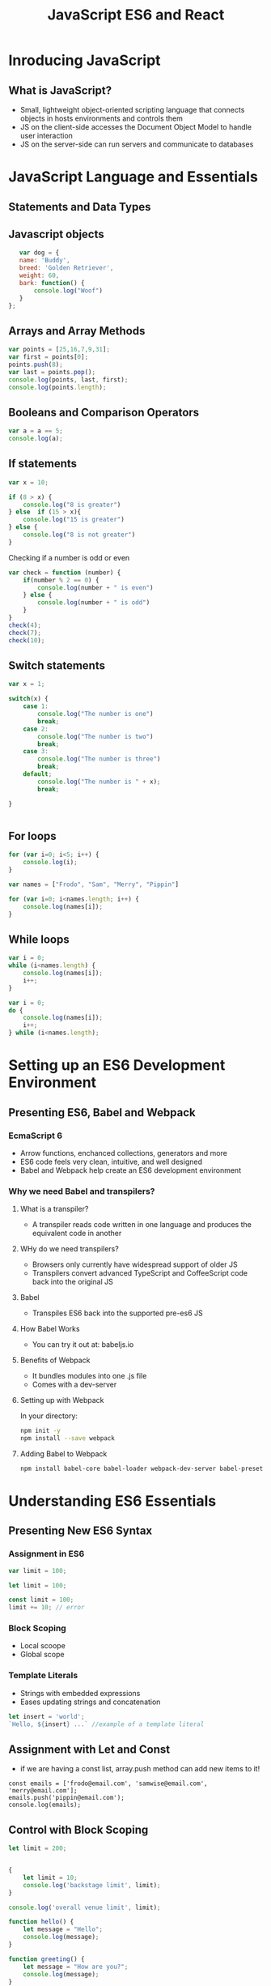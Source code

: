 # -*- Mode: org -*- 

#+TITLE: JavaScript ES6 and React

* Inroducing JavaScript
** What is JavaScript?
   - Small, lightweight object-oriented scripting language that connects objects in hosts environments and controls them
   - JS on the client-side accesses the Document Object Model to handle user interaction
   - JS on the server-side can run servers and communicate to databases

* JavaScript Language and Essentials
** Statements and Data Types
** Javascript objects
#+BEGIN_SRC js
    var dog = {
    name: 'Buddy',
    breed: 'Golden Retriever',
    weight: 60,
    bark: function() {
        console.log("Woof")
    }
 };
#+END_SRC

** Arrays and Array Methods
#+BEGIN_SRC js
  var points = [25,16,7,9,31];
  var first = points[0];
  points.push(8);
  var last = points.pop();
  console.log(points, last, first);
  console.log(points.length);
#+END_SRC 

** Booleans and Comparison Operators
#+BEGIN_SRC js
  var a = a == 5;
  console.log(a);
#+END_SRC

** If statements
#+BEGIN_SRC js
var x = 10;

if (8 > x) {
	console.log("8 is greater")
} else  if (15 > x){
	console.log("15 is greater")
} else {
	console.log("8 is not greater")
}
#+END_SRC
Checking if a number is odd or even
#+BEGIN_SRC js
var check = function (number) {
	if(number % 2 == 0) {
		console.log(number + " is even")
	} else {
		console.log(number + " is odd")
	}
}
check(4);
check(7);
check(10);
#+END_SRC

** Switch statements
#+BEGIN_SRC js
var x = 1;

switch(x) {
	case 1:
		console.log("The number is one")
		break;
	case 2:
		console.log("The number is two")
		break;
	case 3:
		console.log("The number is three")
		break;
	default;
		console.log("The number is " + x);
		break;

}
#+END_SRC


#+BEGIN_SRC js

#+END_SRC

** For loops
#+BEGIN_SRC js
for (var i=0; i<5; i++) {
	console.log(i);
}
#+END_SRC   


#+BEGIN_SRC js
var names = ["Frodo", "Sam", "Merry", "Pippin"]

for (var i=0; i<names.length; i++) {
	console.log(names[i]);
}
#+END_SRC
** While loops
#+BEGIN_SRC js
var i = 0;
while (i<names.length) {
	console.log(names[i]);
	i++;
}
#+END_SRC
#+BEGIN_SRC js
var i = 0;
do {
	console.log(names[i]);
	i++;
} while (i<names.length);
#+END_SRC
* Setting up an ES6 Development Environment
** Presenting ES6, Babel and Webpack
*** EcmaScript 6
    - Arrow functions, enchanced collections, generators and more
    - ES6 code feels very clean, intuitive, and well designed
    - Babel and Webpack help create an ES6 development environment
*** Why we need Babel and transpilers?
**** What is a transpiler?
    - A transpiler reads code written in one language and produces the equivalent code in another
**** WHy do we need transpilers?
    - Browsers only currently have widespread support of older JS
    - Transpilers convert advanced TypeScript and CoffeeScript code back into the original JS
**** Babel
    - Transpiles ES6 back into the supported pre-es6 JS
**** How Babel Works
    - You can try it out at: babeljs.io
**** Benefits of Webpack
    - It bundles modules into one .js file
    - Comes with a dev-server
**** Setting up with Webpack
In your directory:
#+BEGIN_SRC sh
npm init -y
npm install --save webpack
#+END_SRC 

**** Adding Babel to Webpack
#+BEGIN_SRC sh
npm install babel-core babel-loader webpack-dev-server babel-preset-es2015 babel-polyfill --save-dev
#+END_SRC 
* Understanding ES6 Essentials
** Presenting New ES6 Syntax
*** Assignment in ES6
#+BEGIN_SRC js
  var limit = 100;

  let limit = 100;

  const limit = 100;
  limit += 10; // error
#+END_SRC
*** Block Scoping
  - Local scoope
  - Global scope
*** Template Literals
  - Strings with embedded expressions
  - Eases updating strings and concatenation
#+BEGIN_SRC js 
  let insert = 'world';
  `Hello, ${insert} ...` //example of a template literal 
#+END_SRC
** Assignment with Let and Const
  - if we are having a const list, array.push method can add new items to it!
#+BEGIN_SRC
const emails = ['frodo@email.com', 'samwise@email.com', 'merry@email.com'];
emails.push('pippin@email.com');
console.log(emails);
#+END_SRC
** Control with Block Scoping
#+BEGIN_SRC js
let limit = 200;


{
	let limit = 10;
	console.log('backstage limit', limit);
}

console.log('overall venue limit', limit);
#+END_SRC

#+BEGIN_SRC js
function hello() {
	let message = "Hello";
	console.log(message);
}

function greeting() {
	let message = "How are you?";
	console.log(message);
}

hello();
greeting();
#+END_SRC
** Template Literals
#+BEGIN_SRC js :exports both
let a = `good`;
let greeting = `${a} morning`;
console.log(greeting);
#+END_SRC
** Operating and Destructing Prewiev
   - Spread Operator
   - Rest Parameters
   - Destruction Assignment simplifies extracting data on arrays and objects into distinct variables

Spread Operator
#+BEGIN_SRC js
let a = [20, 30, 40];
let b = [10, ...a, 50]; //spread operator
console.log(b);
#+END_SRC

#+BEGIN_SRC js
let a = ['Dana', 'Erik', 'Frank'];
let b = ['Alice', 'Bob', 'Carl', ...a];
console.log(b);
#+END_SRC

Rest Parameters
#+BEGIN_SRC js
function collect (...a) {
console.log(a);
}
collect(1, 2, 3, 4, 5);
collect(3, 6, 9, 12, 15)
#+END_SRC

Deconstructing Arrays
#+BEGIN_SRC js
//old way
let z = [4, 5, 6];
let four = z[0];
let five = z[1];
console.log(four, five);

//new way
let z = [4, 5, 6];
let [four, five] = z;
console.log(four, five);

let animals = ["Simba", "Zazu", "Ed"];
let [lion, bird] = animals;
console.log(lion, bird);
#+END_SRC

Deconstructing Objects
#+BEGIN_SRC js
//old way
let king = { name: 'Mufasa', kids: 1};
let name = king.name;
let kids = king.kids;
console.log(name, kids);

// new way
let king = { name: 'Mufasa', kids: 1};
let {name, kids} = king;
console.log(name, kids);

let son = { name: 'Simba', parents: 2};
let name, parents;
({ name, parents } = son);
console.log(name, parents);
#+END_SRC
** Methods and Modules
*** Arrow Functions
  - arrow functions are anonymous

#+BEGIN_SRC js
setTimeout(() => {
	console.log("Wohooo");
}, 3000);

let cheer = () => {
	console.log("Wohooo");
}

cheer();
#+END_SRC
*** Helper methods
**** Map method
  - the map method creates new arrays by calling a function on individual elements in an original array
#+BEGIN_SRC js
let values = [20, 30, 40];

let double = (n) => {
	return n*2;
}

let doubled = values.map(double);
console.log(doubled);

// shortened
let values = [20, 30, 40];

let doubled = values.map((n) => {
	return n*2;
});
console.log(doubled);

// even shorter
let values = [20, 30, 40];

let doubled = values.map((n) => n*2);
console.log(doubled);
#+END_SRC

**** Filter method  
- the filter method creates new arrays based on an original array and a certain test on each of its element
#+BEGIN_SRC js
let points = [7, 16, 21, 4, 3, 22, 5];
let highScores = points.filter((n) => {
	return n > 15;
})

console.log(highScores);

//shorter 
let points = [7, 16, 21, 4, 3, 22, 5];
let highScores = points.filter((n) => n > 15)

console.log(highScores);
#+END_src

*** Modules
  - split code into unique files based on relevant data
  - handled in ES6 via the export and import keywords
*** Function expression
  - anonymous function expression - no name assigned
  #+BEGIN_SRC js
  setTimeout(function () {
	console.log("Wohooo");
}, 3000);
  #+END_SRC
** Presenting Additional ES6 Built-in methods
*** String Manipulation and Number Checking
**** String Helper methods - String.repeat()
   - returns a new string of concatenated copies
#+BEGIN_SRC js
let b = "wooh" + "oo".repeat(50);
console.log(b);

let b = `woo${"oo".repeat(50)}`;
console.log(b);
#+END_SRC
**** Searching
   - with ~startsWith~, ~endsWith~, ~includes~, and more...
#+BEGIN_SRC js
console.log("butterfly".startsWith("butter"));
console.log("fly".endsWith("fly"));
console.log("butterfly".includes("tt"));
#+END_SRC
**** Number checking 
   - for type and safety
#+BEGIN_SRC js
// isFinite method
const addToCart = (item, number) => {
	return Number.isFinite(number);
}

console.log(addToCart('shirt', 5));

// isSafeInteger method
const addToCart = (item, number) => {
	return Number.isSafeInteger(number);
}

console.log(addToCart('shirt', Math.pow(2, 54)));

#+END_SRC
*** Modules
fellowship.js
#+BEGIN_SRC js
const fellowship = ['Frodo', 'Samwise', 'Gandalf'];
const total = fellowship.length;

export { fellowship, total };
#+END_SRC

index.js
#+BEGIN_SRC js
import { fellowship, total } from './fellowship';
console.log(fellowship, total);
#+END_SRC

math.js
#+BEGIN_SRC js
const add = (a, b) => {
	return a+b;
}

const multiply = (a, b) => {
	return a*b;
}

export {add, multiply};
export default multiply;
#+END_SRC

index.js
#+BEGIN_SRC js
import { add } from './math';
import multiply from './math';
console.log(add(5, 15 ));
console.log(multiply(5,10));
#+END_SRC
* Classes and Prototypes
** Presenting Classes
  - Relate to each oter through inheritence
  - Defined with the class keyword and uses a constructor
  - The extends keyword creates child classes
#+BEGIN_SRC js
class Animal {
	constructor(name, height) {
		this.name = name;
		this.height = height;
	}
	hello() {
		console.log(`Hi! I'm ${this.name} from the Animal kingdom`);
	}
}

let king = new Animal("Mufasa", 4.5);
console.log(king)
king.hello();
#+END_SRC
** Inheriting Classes
animal.js
#+BEGIN_SRC js
class Animal {
	constructor(name, height) {
		this.name = name;
		this.height = height;
	}
	hello() {
		console.log(`Hi! I'm ${this.name} from the Animal kingdom`);
	}
}

export default Animal;
#+END_SRC

index.js
#+BEGIN_SRC js
import Animal from './Animal';

class Lion extends Animal {
	constructor(name, height, color) {
		super(name, height);
		this.color = color;
	}
	hello() {
		console.log(`Hi, I'm ${this.name} from Pride rock!`)
	}
}

let son = new Lion("Simba", 2, "golden");
son.hello();


#+END_SRC
** Static Methods
#+BEGIN_SRC js
class Calculator {
	static multiply(a, b) {
		return a*b;
	}
	static add(a, b) {
		return a+b;
	}
}

let a = Calculator.multiply(5, 7);
console.log(a);
let b = Calculator.add(5, 7);
console.log(b);
#+END_SRC
** Differences Between Classes & Prototypes
  - Objects or classes hold relevant data that interact with each other
  - Major languages support OOP
  - JavaScript supports a prototypal inheritance model
*** JavaScript Prototypes
  - Classes are extractions on top of JavaScript prototypes
  - A prototype reveals an object's parent
  - All objects - Arrays, Dates, etc. - have a prototype
#+BEGIN_SRC js
function Wizzard(name, house, pet) {
	this.name = name;
	this.house = house;
	this.pet = pet;

	this.greet = () => `I'm from ${this.name} from ${this.house}`
}

Wizzard.prototype.pet_name;

Wizzard.prototype.info = function() {
	return `I have a ${this.pet} named ${this.pet_name}`
}

let harry = new Wizzard("Harry Potter", "Gryffindor", "Owl");
harry.pet_name = "Hedwig";
console.log(harry.info());
#+END_SRC
* Data Structures in ES6
** Presenting Data Structures
*** The Set
  - The set stores unique values
  - Sets prove advantageous in storing no duplicates
#+BEGIN_SRC js
let a = new Set();
a.add(5);
a.add(43);
a.add("Wohoo");
a.add({x: 50, y: 200});
console.log(a);
// size of the set
console.log(a.size);
// does it have a specific value?
console.log(a.has(5));
#+END_SRC

Iterating over the elements
#+BEGIN_SRC js
let numbers = [5, 7, 8, 13, 17];
let numSet = new Set(numbers);
console.log(numSet);

for (let element of numSet.values()) {
	console.log(element);
}
#+END_SRC

Char-set example
#+BEGIN_SRC js
let chars = 'asljasdfhakghadskhsdnxbkhakefnsdnaldkjsnkja';
let chars_arr = chars.split("");
let chars_set = new Set(chars_arr);
console.log(chars_set);
#+END_SRC
*** Maps
  - Maps have keys and values
  - Maps share much similarity to objects
  - But maps beat objects with superior keys and the size property

#+BEGIN_SRC js
let a = new Map();
let key_1 = "string key";
let key_2 = { a: 'key' };
let key_3 = function() {};
a.set(key_1, 'retun value for a string key');
a.set(key_2, 'return value for an object key');
a.set(key_3, 'return value for a function key');
console.log(a);
#+END_SRC

Iterating over map elements
#+BEGIN_SRC js
let numArr = [[1, 'one'], [2, 'two'], [3, 'three']];
let valMap = new Map(numArr);

for (let [key, value] of valMap.entries()) {
	console.log(`${key} points to ${value}`);
}
#+END_SRC

Count instances and store them in a map
#+BEGIN_SRC js
let string = 'slfasdknvafdgleosdvjadlghaosldkgalkhjdsf';

let letters = new Map();
for (let i=0; i<string.length; i++) {
	let letter = string[i];
	if (!letters.has(letter)) {
		letters.set(letter, 1);
	} else {
		letters.set(letter, letters.get(letter) + 1);
	}
}

console.log(letters)
#+END_SRC
* Closures in ES6
** Presenting Closures
 - remember their creation environment and can reference independent variables within that environment
 - enable function factories
 - enable private data
#+BEGIN_SRC js
let call = () => {
	let secret = 'ES6 rocks';
	let reveal = () => {
		console.log(secret)
	}
	reveal();
}

call();
#+END_SRC

Lexical scoping
#+BEGIN_SRC js
let call = () => {
	let secret = 'ES6 rocks';
	let reveal = () => {
		console.log(secret)
	}
	return reveal;
}

call();

let unveil = call();
unveil();
#+END_SRC
** Function Factories
#+BEGIN_SRC js
const addSuffix = (x) => {
	const concat = (y) => {
		return y + x;
	}
	return concat;
}

let add_ness = addSuffix("ness");
console.log(add_ness);
let h = add_ness("happi");
console.log(h);

// another example
const addSuffix = (x) => {
	const concat = (y) => {
		return y + x;
	}
	return concat;
}

let add_ful = addSuffix("ful");
let f = add_ful("fruit");
console.log(f);
#+END_SRC

Math example
#+BEGIN_SRC js
const product = (x) => {
	return y => {
		return y * x;
	}
}

let mult5 = product(5);
console.log(mult5(3));

let double = product(2);
console.log(double(9));

//shorter
const product = (x) => {
	return y => y * x
}

// even shorter
const product = x => y => y * x;
#+END_SRC
** Private Methods
#+BEGIN_SRC js
const budget = () => {
	let balance = 0;
	let changeBal = (val) => {
		return balance += val;
	}
	const deposit20 = () => changeBal(20);
	const withdraw20 = () => changeBal(-20);

	const check = () =>  balance;

	return {
		deposit20: deposit20,
		withdraw20: withdraw20,
		check: check
	}
}

let wallet = budget();
console.log(wallet);
wallet.deposit20();
wallet.withdraw20();
wallet.deposit20();
wallet.deposit20();
console.log(wallet.check());
console.log(wallet.balance);

// shorter
const budget = () => {
	let balance = 0;
	let changeBal = (val) => {
		return balance += val;
	}
	const deposit20 = () => changeBal(20);
	const withdraw20 = () => changeBal(-20);

	const check = () =>  balance;

	return { deposit20, withdraw20, check }
}
#+END_SRC
* ES6 Generators
** Presenting Generators
 - Break the typical "run to completion" model of functions
 - Generators can pause, and reusme, with =yield= and =next()=
#+BEGIN_SRC js
function* letterMaker() {
	yield 'a';
	yield 'b';
	yield 'c';
}

let letterGen = letterMaker();
console.log(letterGen.next().value);
#+END_SRC

Other example
#+BEGIN_SRC js
function* countMaker() {
	let count = 0;
	while (count < 3) {
		yield count += 1;
	}
}

let counGen = countMaker();
console.log(counGen.next().value);
console.log(counGen.next().value);
console.log(counGen.next().value);
console.log(counGen.next().value);
console.log(counGen.next().value);
#+END_SRC
** Controlling Flow with Generators
#+BEGIN_SRC js
function* evens() {
	let count = 0;
	while (true) {
		count += 2;
		let reset = yield count;
		if (reset) {
			count = 0;
		}
	}
}

let sequence = evens();
console.log(sequence.next().value);
console.log(sequence.next().value);
console.log(sequence.next().value);
console.log(sequence.next().value);
console.log(sequence.next(true).value);
console.log(sequence.next().value);
#+END_SRC
** Regenerators vs. Iterators
#+BEGIN_SRC js
const arrayIterator = (array) => {
	let index = 0;

	return {
		next: () => {
			if (index < array.length) {
				let next = array[index];
				index +=  1;
				return next;
			}
		}
	}
}

let it = arrayIterator([1, 2, 3]);
console.log(it.next());
console.log(it.next());
console.log(it.next());
console.log(it.next());
#+END_SRC

Generator example
#+BEGIN_SRC js

function* arrayIterator() {
	for (let arg of arguments) {
		yield arg;
	}
}

var it = arrayIterator(1, 2, 3);
console.log(it.next().value);

// shorter
function* arrayIterator() {
	yield* arguments;
}

var it = arrayIterator(1, 2, 3);
console.log(it.next().value);
#+END_SRC
* Asynchronous Programming Promises
** Presenting Asynchronous Programming and Promises
 - Synchronous programs run in sequence wihtout blocking
 - Asynchronous programs divert blocking to event handlers
*** Why Asynchronous Progamming Matters
 - User Interfaces and browsers handle events asynchronously
 - Asynchronous programming uderlies database, server, and API interaction
*** Asynchronous Programming in ES6
 - Promises handle asynchronous functions in ES6
 - Promises exist in three states: Pending, Fulfilled & Rejected

Resolve
#+BEGIN_SRC js
let p = new Promise((resolve, reject) => {
	resolve('Resolved promise data');
})
p.then(response => console.log(response));

#+END_SRC

Reject
#+BEGIN_SRC js
let p = new Promise((resolve, reject) => {
	reject('Rejected promise data');
})
p.then(response => console.log(response))
 .catch(error => console.log(error));

#+END_SRC

setTimeout
#+BEGIN_SRC js
let p = new Promise((resolve, reject) => {
	setTimeout(() => resolve('Resolved promise data', 3000));
})


p.then(response => console.log(response))
 .catch(error => console.log(error));

console.log('after promise consumption');
#+END_SRC
** Presenting HTTP Request Methods and Fetch
*** HTTP - Hyper Text Transfer Protocol
 - A server provides resources based on HTTP Requests
*** HTTP Request Methods
 - GET - retrieves data and has no secondary effect 
 - POST - sends data to a server to add resources
 - HEAD, DELETE, PATCH...

Fetch
#+BEGIN_SRC js
const root = 'https://jsonplaceholder.typicode.com/posts/1';

fetch(root, { method: "GET"} )
	.then(response => response.json())
	.then(json => console.log(json));
#+END_SRC

* React 
** Setting up and JSX
